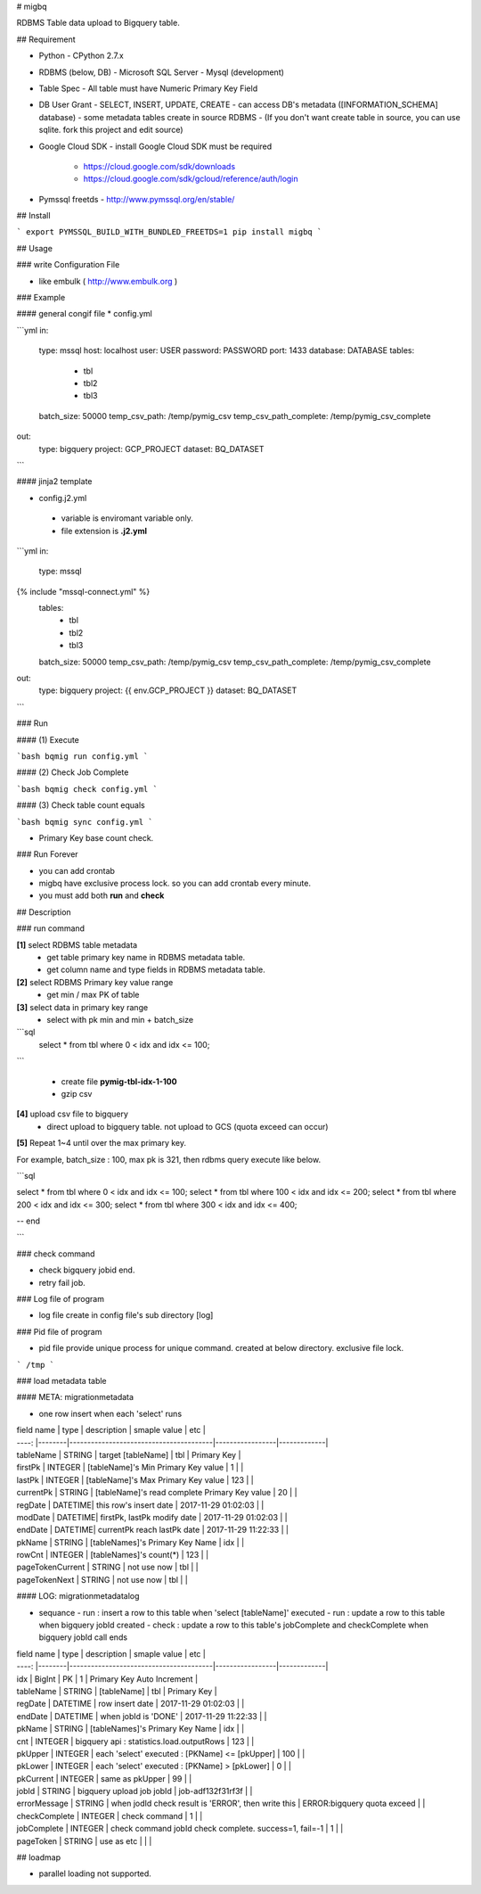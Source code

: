 # migbq 

RDBMS Table data upload to Bigquery table.

## Requirement

* Python
  - CPython 2.7.x

* RDBMS (below, DB)  
  - Microsoft SQL Server
  - Mysql (development)

* Table Spec
  - All table must have Numeric Primary Key Field

* DB User Grant
  - SELECT, INSERT, UPDATE, CREATE
  - can access DB's metadata ([INFORMATION_SCHEMA] database) 
  - some metadata tables create in source RDBMS
  - (If you don't want create table in source, you can use sqlite. fork this project and edit source)

* Google Cloud SDK 
  - install Google Cloud SDK must be required 
    - https://cloud.google.com/sdk/downloads
    - https://cloud.google.com/sdk/gcloud/reference/auth/login

* Pymssql freetds
  - http://www.pymssql.org/en/stable/

## Install

```
export PYMSSQL_BUILD_WITH_BUNDLED_FREETDS=1
pip install migbq
```

## Usage

### write Configuration File

* like embulk ( http://www.embulk.org ) 

### Example 

#### general congif file
* config.yml 

```yml
in:
  type: mssql
  host: localhost
  user: USER
  password: PASSWORD
  port: 1433
  database: DATABASE
  tables: 
    - tbl
    - tbl2
    - tbl3
  batch_size: 50000
  temp_csv_path: /temp/pymig_csv
  temp_csv_path_complete: /temp/pymig_csv_complete 
out:
  type: bigquery
  project: GCP_PROJECT
  dataset: BQ_DATASET
```

#### jinja2 template 

* config.j2.yml
 - variable is enviromant variable only.
 - file extension is **.j2.yml** 

```yml
in:
  type: mssql
{% include "mssql-connect.yml" %}
  tables: 
    - tbl
    - tbl2
    - tbl3
  batch_size: 50000
  temp_csv_path: /temp/pymig_csv
  temp_csv_path_complete: /temp/pymig_csv_complete 
out:
  type: bigquery
  project: {{ env.GCP_PROJECT }}
  dataset: BQ_DATASET
```


### Run  

#### (1) Execute

```bash
bqmig run config.yml
```

#### (2) Check Job Complete

```bash
bqmig check config.yml
```


#### (3) Check table count equals  

```bash
bqmig sync config.yml
```

* Primary Key base count check. 

### Run Forever 

* you can add crontab 
* migbq have exclusive process lock. so you can add crontab every minute. 
* you must add both **run** and **check**  


## Description

### run command

**[1]** select RDBMS table metadata 
  - get table primary key name in RDBMS metadata table.
  - get column name and type fields in RDBMS metadata table.

**[2]** select RDBMS Primary key value range 
  - get min / max PK of table 

**[3]** select data in primary key range
  - select with pk min and min + batch_size

```sql
	select * from tbl where 0 < idx and idx <= 100;
```

  - create file **pymig-tbl-idx-1-100** 
  - gzip csv  

**[4]** upload csv file to bigquery  
  - direct upload to bigquery table. not upload to GCS (quota exceed can occur)

**[5]** Repeat 1~4 until over the max primary key. 

For example, batch_size : 100, max pk is 321, then rdbms query execute like below.

```sql

select * from tbl where 0 < idx and idx <= 100;
select * from tbl where 100 < idx and idx <= 200;
select * from tbl where 200 < idx and idx <= 300;
select * from tbl where 300 < idx and idx <= 400;

-- end 

```

### check command

* check bigquery jobid end. 
* retry fail job.


### Log file of program

* log file create in config file's sub directory [log]

### Pid file of program

* pid file provide unique process for unique command. created at below directory. exclusive file lock.


```
/tmp
```

### load metadata table

#### META: migrationmetadata

* one row insert when each 'select' runs

| field name | type   | description                            | smaple value  | etc               |
| ----:     |--------|----------------------------------------|-----------------|-------------|
| tableName | STRING  | target [tableName]                         | tbl             | Primary Key |
| firstPk   | INTEGER | [tableName]'s Min Primary Key value       | 1             |           |
| lastPk    | INTEGER | [tableName]'s Max Primary Key value                  | 123             |           |
| currentPk | STRING  | [tableName]'s read complete Primary Key value                  | 20             |           |
| regDate   | DATETIME| this row's insert date   | 2017-11-29 01:02:03             |           |
| modDate   | DATETIME| firstPk, lastPk modify date              | 2017-11-29 01:02:03             |           |
| endDate   | DATETIME| currentPk reach lastPk date | 2017-11-29 11:22:33             |           |
| pkName    | STRING  | [tableNames]'s Primary Key Name          | idx             |           |
| rowCnt    | INTEGER | [tableNames]'s count(*)              | 123             |           |
| pageTokenCurrent | STRING | not use now                                   | tbl             |           |
| pageTokenNext | STRING |  not use now                                     | tbl             |           |

#### LOG:  migrationmetadatalog

* sequance
  - run :  insert a row to this table when 'select [tableName]' executed
  - run :  update a row to this table when bigquery jobId created 
  - check : update a row to this table's jobComplete and checkComplete when bigquery jobId call ends 

| field name | type   | description                            | smaple value  | etc               |
| ----:     |--------|----------------------------------------|-----------------|-------------|
| idx | BigInt |  PK                                  | 1             | Primary Key Auto Increment |
| tableName | STRING | [tableName]                                  | tbl             | Primary Key |
| regDate   | DATETIME | row insert date   | 2017-11-29 01:02:03             |           |
| endDate   | DATETIME | when jobId is 'DONE'  | 2017-11-29 11:22:33             |           |
| pkName    | STRING | [tableNames]'s Primary Key Name          | idx             |           |
| cnt    | INTEGER | bigquery api : statistics.load.outputRows         | 123             |           |
| pkUpper    | INTEGER | each 'select' executed : [PKName] <= [pkUpper] | 100             |           |
| pkLower    | INTEGER | each 'select' executed : [PKName] > [pkLower]    | 0             |           |
| pkCurrent    | INTEGER | same as pkUpper  | 99             |           |
| jobId    | STRING | bigquery upload job jobId        | job-adf132f31rf3f             |           |
| errorMessage    | STRING | when jodId check result is 'ERROR', then write this  | ERROR:bigquery quota exceed             |           |
| checkComplete | INTEGER | check command       | 1             |           |
| jobComplete | INTEGER |  check command jobId check complete. success=1, fail=-1 | 1             |           |
| pageToken | STRING |  use as etc                                       |              |           |


## loadmap

* parallel loading not supported.  


